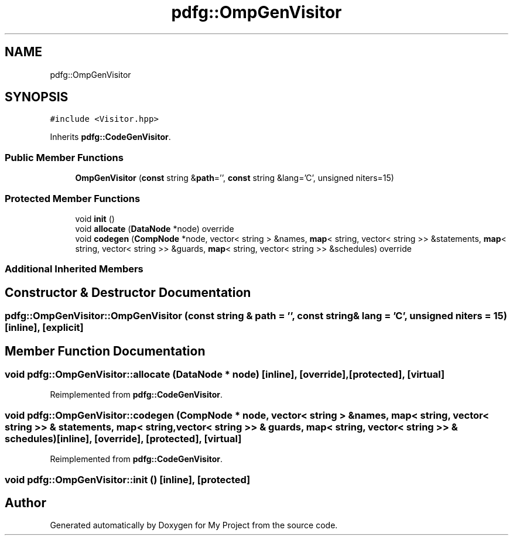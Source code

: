 .TH "pdfg::OmpGenVisitor" 3 "Sun Jul 12 2020" "My Project" \" -*- nroff -*-
.ad l
.nh
.SH NAME
pdfg::OmpGenVisitor
.SH SYNOPSIS
.br
.PP
.PP
\fC#include <Visitor\&.hpp>\fP
.PP
Inherits \fBpdfg::CodeGenVisitor\fP\&.
.SS "Public Member Functions"

.in +1c
.ti -1c
.RI "\fBOmpGenVisitor\fP (\fBconst\fP string &\fBpath\fP='', \fBconst\fP string &lang='C', unsigned niters=15)"
.br
.in -1c
.SS "Protected Member Functions"

.in +1c
.ti -1c
.RI "void \fBinit\fP ()"
.br
.ti -1c
.RI "void \fBallocate\fP (\fBDataNode\fP *node) override"
.br
.ti -1c
.RI "void \fBcodegen\fP (\fBCompNode\fP *node, vector< string > &names, \fBmap\fP< string, vector< string >> &statements, \fBmap\fP< string, vector< string >> &guards, \fBmap\fP< string, vector< string >> &schedules) override"
.br
.in -1c
.SS "Additional Inherited Members"
.SH "Constructor & Destructor Documentation"
.PP 
.SS "pdfg::OmpGenVisitor::OmpGenVisitor (\fBconst\fP string & path = \fC''\fP, \fBconst\fP string & lang = \fC'C'\fP, unsigned niters = \fC15\fP)\fC [inline]\fP, \fC [explicit]\fP"

.SH "Member Function Documentation"
.PP 
.SS "void pdfg::OmpGenVisitor::allocate (\fBDataNode\fP * node)\fC [inline]\fP, \fC [override]\fP, \fC [protected]\fP, \fC [virtual]\fP"

.PP
Reimplemented from \fBpdfg::CodeGenVisitor\fP\&.
.SS "void pdfg::OmpGenVisitor::codegen (\fBCompNode\fP * node, vector< string > & names, \fBmap\fP< string, vector< string >> & statements, \fBmap\fP< string, vector< string >> & guards, \fBmap\fP< string, vector< string >> & schedules)\fC [inline]\fP, \fC [override]\fP, \fC [protected]\fP, \fC [virtual]\fP"

.PP
Reimplemented from \fBpdfg::CodeGenVisitor\fP\&.
.SS "void pdfg::OmpGenVisitor::init ()\fC [inline]\fP, \fC [protected]\fP"


.SH "Author"
.PP 
Generated automatically by Doxygen for My Project from the source code\&.
